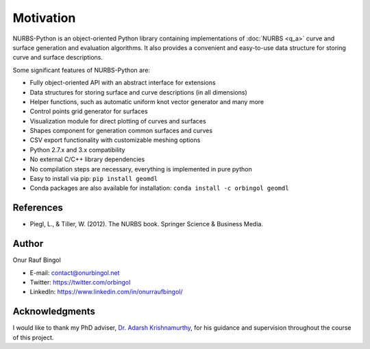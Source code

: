 Motivation
^^^^^^^^^^

NURBS-Python is an object-oriented Python library containing implementations of :doc:`NURBS <q_a>` curve and
surface generation and evaluation algorithms. It also provides a convenient and easy-to-use data structure for storing
curve and surface descriptions.

Some significant features of NURBS-Python are:

* Fully object-oriented API with an abstract interface for extensions
* Data structures for storing surface and curve descriptions (in all dimensions)
* Helper functions, such as automatic uniform knot vector generator and many more
* Control points grid generator for surfaces
* Visualization module for direct plotting of curves and surfaces
* Shapes component for generation common surfaces and curves
* CSV export functionality with customizable meshing options
* Python 2.7.x and 3.x compatibility
* No external C/C++ library dependencies
* No compilation steps are necessary, everything is implemented in pure python
* Easy to install via pip: ``pip install geomdl``
* Conda packages are also available for installation: ``conda install -c orbingol geomdl``

References
==========

* Piegl, L., & Tiller, W. (2012). The NURBS book. Springer Science & Business Media.

Author
======

Onur Rauf Bingol

* E-mail: contact@onurbingol.net
* Twitter: https://twitter.com/orbingol
* LinkedIn: https://www.linkedin.com/in/onurraufbingol/

Acknowledgments
===============

I would like to thank my PhD adviser, `Dr. Adarsh Krishnamurthy <https://www.me.iastate.edu/faculty/?user_page=adarsh>`_,
for his guidance and supervision throughout the course of this project.


.. _DOI: https://doi.org/10.5281/zenodo.815010
